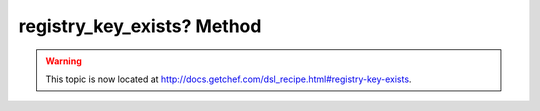 =====================================================
registry_key_exists? Method
=====================================================

.. warning:: This topic is now located at http://docs.getchef.com/dsl_recipe.html#registry-key-exists.